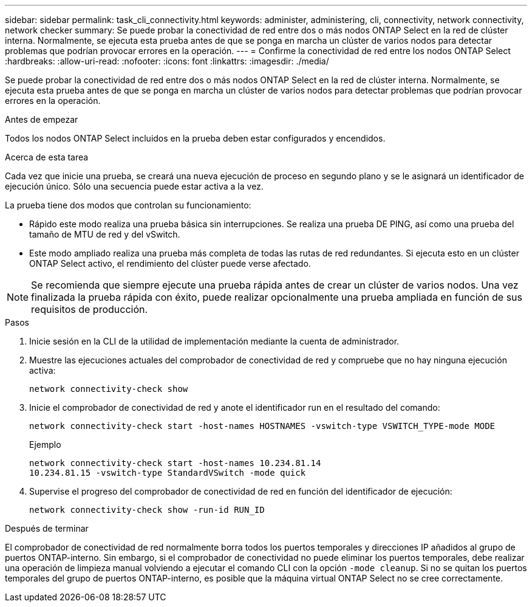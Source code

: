 ---
sidebar: sidebar 
permalink: task_cli_connectivity.html 
keywords: administer, administering, cli, connectivity, network connectivity, network checker 
summary: Se puede probar la conectividad de red entre dos o más nodos ONTAP Select en la red de clúster interna. Normalmente, se ejecuta esta prueba antes de que se ponga en marcha un clúster de varios nodos para detectar problemas que podrían provocar errores en la operación. 
---
= Confirme la conectividad de red entre los nodos ONTAP Select
:hardbreaks:
:allow-uri-read: 
:nofooter: 
:icons: font
:linkattrs: 
:imagesdir: ./media/


[role="lead"]
Se puede probar la conectividad de red entre dos o más nodos ONTAP Select en la red de clúster interna. Normalmente, se ejecuta esta prueba antes de que se ponga en marcha un clúster de varios nodos para detectar problemas que podrían provocar errores en la operación.

.Antes de empezar
Todos los nodos ONTAP Select incluidos en la prueba deben estar configurados y encendidos.

.Acerca de esta tarea
Cada vez que inicie una prueba, se creará una nueva ejecución de proceso en segundo plano y se le asignará un identificador de ejecución único. Sólo una secuencia puede estar activa a la vez.

La prueba tiene dos modos que controlan su funcionamiento:

* Rápido este modo realiza una prueba básica sin interrupciones. Se realiza una prueba DE PING, así como una prueba del tamaño de MTU de red y del vSwitch.
* Este modo ampliado realiza una prueba más completa de todas las rutas de red redundantes. Si ejecuta esto en un clúster ONTAP Select activo, el rendimiento del clúster puede verse afectado.



NOTE: Se recomienda que siempre ejecute una prueba rápida antes de crear un clúster de varios nodos. Una vez finalizada la prueba rápida con éxito, puede realizar opcionalmente una prueba ampliada en función de sus requisitos de producción.

.Pasos
. Inicie sesión en la CLI de la utilidad de implementación mediante la cuenta de administrador.
. Muestre las ejecuciones actuales del comprobador de conectividad de red y compruebe que no hay ninguna ejecución activa:
+
`network connectivity-check show`

. Inicie el comprobador de conectividad de red y anote el identificador run en el resultado del comando:
+
`network connectivity-check start -host-names HOSTNAMES -vswitch-type VSWITCH_TYPE-mode MODE`

+
Ejemplo

+
[listing]
----
network connectivity-check start -host-names 10.234.81.14
10.234.81.15 -vswitch-type StandardVSwitch -mode quick
----
. Supervise el progreso del comprobador de conectividad de red en función del identificador de ejecución:
+
`network connectivity-check show -run-id RUN_ID`



.Después de terminar
El comprobador de conectividad de red normalmente borra todos los puertos temporales y direcciones IP añadidos al grupo de puertos ONTAP-interno. Sin embargo, si el comprobador de conectividad no puede eliminar los puertos temporales, debe realizar una operación de limpieza manual volviendo a ejecutar el comando CLI con la opción `-mode cleanup`. Si no se quitan los puertos temporales del grupo de puertos ONTAP-interno, es posible que la máquina virtual ONTAP Select no se cree correctamente.
